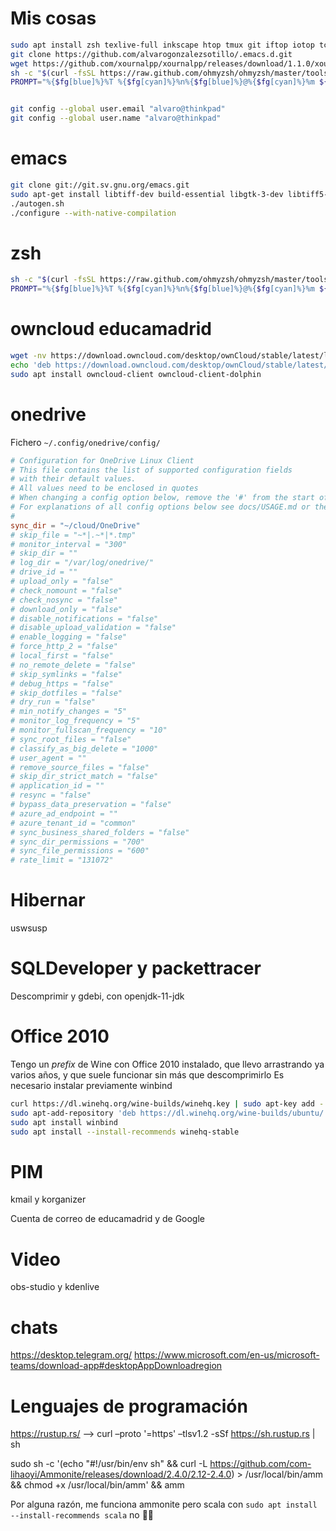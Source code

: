 * Mis cosas
  #+begin_src bash
sudo apt install zsh texlive-full inkscape htop tmux git iftop iotop tcpdump curl silversearcher-ag graphviz virtualbox pandoc
git clone https://github.com/alvarogonzalezsotillo/.emacs.d.git
wget https://github.com/xournalpp/xournalpp/releases/download/1.1.0/xournalpp-1.1.0-Ubuntu-focal-x86_64.deb
sh -c "$(curl -fsSL https://raw.github.com/ohmyzsh/ohmyzsh/master/tools/install.sh)"
PROMPT="%{$fg[blue]%}%T %{$fg[cyan]%}%n%{$fg[blue]%}@%{$fg[cyan]%}%m ${PROMPT}"

#+end_src

#+begin_src bash

git config --global user.email "alvaro@thinkpad"
git config --global user.name "alvaro@thinkpad"

  #+end_src  

  #+RESULTS:



* emacs

  #+begin_src bash
git clone git://git.sv.gnu.org/emacs.git
sudo apt-get install libtiff-dev build-essential libgtk-3-dev libtiff5-dev libgif-dev libjpeg-dev libpng-dev libxpm-dev libncurses-dev autoconf texinfo libgnutls28-dev libxml2-dev libjansson-dev libgccjit-dev
./autogen.sh 
./configure --with-native-compilation
  #+end_src

* zsh
  #+begin_src bash
sh -c "$(curl -fsSL https://raw.github.com/ohmyzsh/ohmyzsh/master/tools/install.sh)"
PROMPT="%{$fg[blue]%}%T %{$fg[cyan]%}%n%{$fg[blue]%}@%{$fg[cyan]%}%m ${PROMPT}"
  #+end_src


* owncloud educamadrid
  #+begin_src bash
wget -nv https://download.owncloud.com/desktop/ownCloud/stable/latest/linux/Ubuntu_20.04/Release.key -O - | sudo apt-key add -
echo 'deb https://download.owncloud.com/desktop/ownCloud/stable/latest/linux/Ubuntu_20.04/ /' | sudo tee -a /etc/apt/sources.list.d/owncloud.list
sudo apt install owncloud-client owncloud-client-dolphin

  #+end_src
  
* onedrive
Fichero =~/.config/onedrive/config/=

#+begin_src conf
# Configuration for OneDrive Linux Client
# This file contains the list of supported configuration fields
# with their default values.
# All values need to be enclosed in quotes
# When changing a config option below, remove the '#' from the start of the line
# For explanations of all config options below see docs/USAGE.md or the man page.
#
sync_dir = "~/cloud/OneDrive"
# skip_file = "~*|.~*|*.tmp"
# monitor_interval = "300"
# skip_dir = ""
# log_dir = "/var/log/onedrive/"
# drive_id = ""
# upload_only = "false"
# check_nomount = "false"
# check_nosync = "false"
# download_only = "false"
# disable_notifications = "false"
# disable_upload_validation = "false"
# enable_logging = "false"
# force_http_2 = "false"
# local_first = "false"
# no_remote_delete = "false"
# skip_symlinks = "false"
# debug_https = "false"
# skip_dotfiles = "false"
# dry_run = "false"
# min_notify_changes = "5"
# monitor_log_frequency = "5"
# monitor_fullscan_frequency = "10"
# sync_root_files = "false"
# classify_as_big_delete = "1000"
# user_agent = ""
# remove_source_files = "false"
# skip_dir_strict_match = "false"
# application_id = ""
# resync = "false"
# bypass_data_preservation = "false"
# azure_ad_endpoint = ""
# azure_tenant_id = "common"
# sync_business_shared_folders = "false"
# sync_dir_permissions = "700"
# sync_file_permissions = "600"
# rate_limit = "131072"
#+end_src


* Hibernar
  uswsusp


* SQLDeveloper y packettracer
  Descomprimir y gdebi, con openjdk-11-jdk

* Office 2010
Tengo un /prefix/ de Wine con Office 2010 instalado, que llevo arrastrando ya varios años, y que suele funcionar sin más que descomprimirlo
Es necesario instalar previamente winbind

  
  #+begin_src bash
curl https://dl.winehq.org/wine-builds/winehq.key | sudo apt-key add -
sudo apt-add-repository 'deb https://dl.winehq.org/wine-builds/ubuntu/ focal main'
sudo apt install winbind
sudo apt install --install-recommends winehq-stable
  #+end_src

  #+RESULTS:

* PIM
  kmail y korganizer

  Cuenta de correo de educamadrid y de Google
  


* Video
obs-studio y kdenlive


* chats

  https://desktop.telegram.org/
  https://www.microsoft.com/en-us/microsoft-teams/download-app#desktopAppDownloadregion

* Lenguajes de programación
  
https://rustup.rs/ --> curl --proto '=https' --tlsv1.2 -sSf https://sh.rustup.rs | sh

sudo sh -c '(echo "#!/usr/bin/env sh" && curl -L https://github.com/com-lihaoyi/Ammonite/releases/download/2.4.0/2.12-2.4.0) > /usr/local/bin/amm && chmod +x /usr/local/bin/amm' && amm

Por alguna razón, me funciona ammonite pero scala con =sudo apt install --install-recommends scala= no 🤷‍♂️
